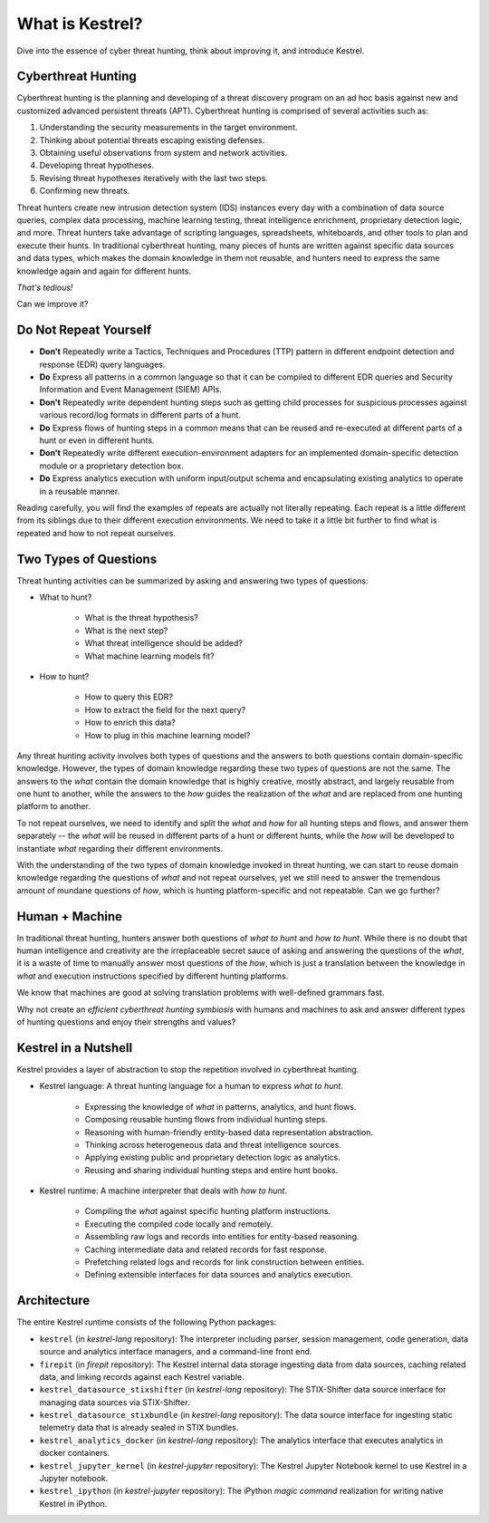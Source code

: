 ================
What is Kestrel?
================

Dive into the essence of cyber threat hunting, think about improving it, and
introduce Kestrel.

Cyberthreat Hunting
====================

Cyberthreat hunting is the planning and developing of a threat discovery program on
an ad hoc basis against new and customized advanced persistent threats (APT). Cyberthreat hunting
is comprised of several activities such as:

1. Understanding the security measurements in the target environment.
2. Thinking about potential threats escaping existing defenses.
3. Obtaining useful observations from system and network activities.
4. Developing threat hypotheses.
5. Revising threat hypotheses iteratively with the last two steps.
6. Confirming new threats.

Threat hunters create new intrusion detection system (IDS) instances every day
with a combination of data source queries, complex data processing, machine
learning testing, threat intelligence enrichment, proprietary detection logic,
and more. Threat hunters take advantage of scripting languages, spreadsheets,
whiteboards, and other tools to plan and execute their hunts. In traditional
cyberthreat hunting, many pieces of hunts are written against specific data
sources and data types, which makes the domain knowledge in them not reusable,
and hunters need to express the same knowledge again and again for different
hunts.

*That's tedious!*

Can we improve it?

Do Not Repeat Yourself
======================

- **Don't** Repeatedly write a Tactics, Techniques and Procedures (TTP) pattern
  in different endpoint detection and response (EDR) query languages.

- **Do** Express all patterns in a common language so that it can be compiled to
  different EDR queries and Security Information and Event Management (SIEM)
  APIs.

- **Don't** Repeatedly write dependent hunting steps such as getting child
  processes for suspicious processes against various record/log formats in
  different parts of a hunt.

- **Do** Express flows of hunting steps in a common means that can be reused
  and re-executed at different parts of a hunt or even in different hunts.

- **Don't** Repeatedly write different execution-environment adapters for an
  implemented domain-specific detection module or a proprietary detection box.

- **Do** Express analytics execution with uniform input/output schema and
  encapsulating existing analytics to operate in a reusable manner.

Reading carefully, you will find the examples of repeats are actually not
literally repeating. Each repeat is a little different from its
siblings due to their different execution environments. We need to take it a
little bit further to find what is repeated and how to not repeat ourselves.

Two Types of Questions
======================

Threat hunting activities can be summarized by asking and answering two types of
questions:

- What to hunt?

    - What is the threat hypothesis?
    - What is the next step?
    - What threat intelligence should be added?
    - What machine learning models fit?

- How to hunt?

    - How to query this EDR?
    - How to extract the field for the next query?
    - How to enrich this data?
    - How to plug in this machine learning model?

Any threat hunting activity involves both types of questions and the answers
to both questions contain domain-specific knowledge. However, the types of domain
knowledge regarding these two types of questions are not the same. The answers
to the *what* contain the domain knowledge that is highly creative, mostly
abstract, and largely reusable from one hunt to another, while the answers to the
*how* guides the realization of the *what* and are replaced from one hunting
platform to another.

To not repeat ourselves, we need to identify and split the *what* and *how* for
all hunting steps and flows, and answer them separately -- the *what* will be
reused in different parts of a hunt or different hunts, while the *how* will be
developed to instantiate *what* regarding their different environments.

With the understanding of the two types of domain knowledge invoked in threat
hunting, we can start to reuse domain knowledge regarding the questions of
*what* and not repeat ourselves, yet we still need to answer the tremendous
amount of mundane questions of *how*, which is hunting platform-specific and
not repeatable. Can we go further?

Human + Machine
===============

In traditional threat hunting, hunters answer both questions of *what to hunt*
and *how to hunt*. While there is no doubt that human intelligence and creativity are
the irreplaceable secret sauce of asking and answering the questions of the
*what*, it is a waste of time to manually answer most questions of
the *how*, which is just a translation between the knowledge in *what* and
execution instructions specified by different hunting platforms.

We know that machines are good at solving translation problems with well-defined
grammars fast.

Why not create an *efficient cyberthreat hunting symbiosis* with humans and
machines to ask and answer different types of hunting questions and enjoy their
strengths and values?

.. _kestrel_in_a_nutshell:

Kestrel in a Nutshell
=====================

Kestrel provides a layer of abstraction to stop the repetition involved in
cyberthreat hunting.

- Kestrel language: A threat hunting language for a human to express *what to
  hunt*.

    - Expressing the knowledge of *what* in patterns, analytics, and hunt flows.
    - Composing reusable hunting flows from individual hunting steps.
    - Reasoning with human-friendly entity-based data representation abstraction.
    - Thinking across heterogeneous data and threat intelligence sources.
    - Applying existing public and proprietary detection logic as analytics.
    - Reusing and sharing individual hunting steps and entire hunt books.

- Kestrel runtime: A machine interpreter that deals with *how to hunt*.

    - Compiling the *what* against specific hunting platform instructions.
    - Executing the compiled code locally and remotely.
    - Assembling raw logs and records into entities for entity-based reasoning.
    - Caching intermediate data and related records for fast response.
    - Prefetching related logs and records for link construction between entities.
    - Defining extensible interfaces for data sources and analytics execution.

.. image:: images/overview.png
   :width: 100%
   :alt: Kestrel overview.

Architecture
============

The entire Kestrel runtime consists of the following Python packages:

- ``kestrel`` (in *kestrel-lang* repository): The interpreter including
  parser, session management, code generation, data source and
  analytics interface managers, and a command-line front end.

- ``firepit`` (in *firepit* repository): The Kestrel internal data storage
  ingesting data from data sources, caching related data, and linking records
  against each Kestrel variable.

- ``kestrel_datasource_stixshifter`` (in *kestrel-lang* repository): The
  STIX-Shifter data source interface for managing data sources via
  STIX-Shifter.

- ``kestrel_datasource_stixbundle`` (in *kestrel-lang* repository): The data
  source interface for ingesting static telemetry data that is already sealed
  in STIX bundles.

- ``kestrel_analytics_docker`` (in *kestrel-lang* repository): The analytics
  interface that executes analytics in docker containers.

- ``kestrel_jupyter_kernel`` (in *kestrel-jupyter* repository): The Kestrel
  Jupyter Notebook kernel to use Kestrel in a Jupyter notebook.

- ``kestrel_ipython`` (in *kestrel-jupyter* repository): The iPython *magic
  command* realization for writing native Kestrel in iPython.
